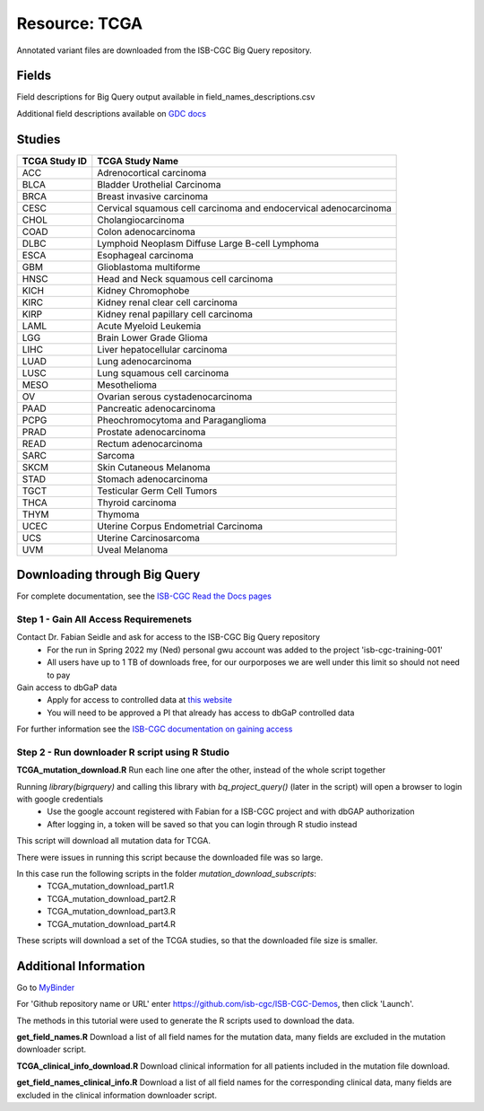 **Resource: TCGA**
------------------

Annotated variant files are downloaded from the ISB-CGC Big Query repository.


**Fields** 
^^^^^^^^^^
Field descriptions for Big Query output available in field_names_descriptions.csv

Additional field descriptions available on `GDC docs <https://docs.gdc.cancer.gov/Data/File_Formats/MAF_Format/>`_


**Studies**
^^^^^^^^^^^
+---------------+------------------------------------------------------------------+
| TCGA Study ID | TCGA Study Name                                                  |
+===============+==================================================================+
| ACC           | Adrenocortical carcinoma                                         |
+---------------+------------------------------------------------------------------+
| BLCA          | Bladder Urothelial Carcinoma                                     |
+---------------+------------------------------------------------------------------+
| BRCA          | Breast invasive carcinoma                                        |
+---------------+------------------------------------------------------------------+
| CESC          | Cervical squamous cell carcinoma and endocervical adenocarcinoma |
+---------------+------------------------------------------------------------------+
| CHOL          | Cholangiocarcinoma                                               |
+---------------+------------------------------------------------------------------+
| COAD          | Colon adenocarcinoma                                             |
+---------------+------------------------------------------------------------------+
| DLBC          | Lymphoid Neoplasm Diffuse Large B-cell Lymphoma                  |
+---------------+------------------------------------------------------------------+
| ESCA          | Esophageal carcinoma                                             |
+---------------+------------------------------------------------------------------+
| GBM           | Glioblastoma multiforme                                          |
+---------------+------------------------------------------------------------------+
| HNSC          | Head and Neck squamous cell carcinoma                            |
+---------------+------------------------------------------------------------------+
| KICH          | Kidney Chromophobe                                               |
+---------------+------------------------------------------------------------------+
| KIRC          | Kidney renal clear cell carcinoma                                |
+---------------+------------------------------------------------------------------+
| KIRP          | Kidney renal papillary cell carcinoma                            |
+---------------+------------------------------------------------------------------+
| LAML          | Acute Myeloid Leukemia                                           |
+---------------+------------------------------------------------------------------+
| LGG           | Brain Lower Grade Glioma                                         |
+---------------+------------------------------------------------------------------+
| LIHC          | Liver hepatocellular carcinoma                                   |
+---------------+------------------------------------------------------------------+
| LUAD          | Lung adenocarcinoma                                              |
+---------------+------------------------------------------------------------------+
| LUSC          | Lung squamous cell carcinoma                                     |
+---------------+------------------------------------------------------------------+
| MESO          | Mesothelioma                                                     |
+---------------+------------------------------------------------------------------+
| OV            | Ovarian serous cystadenocarcinoma                                |
+---------------+------------------------------------------------------------------+
| PAAD          | Pancreatic adenocarcinoma                                        |
+---------------+------------------------------------------------------------------+
| PCPG          | Pheochromocytoma and Paraganglioma                               |
+---------------+------------------------------------------------------------------+
| PRAD          | Prostate adenocarcinoma                                          |
+---------------+------------------------------------------------------------------+
| READ          | Rectum adenocarcinoma                                            |
+---------------+------------------------------------------------------------------+
| SARC          | Sarcoma                                                          |
+---------------+------------------------------------------------------------------+
| SKCM          | Skin Cutaneous Melanoma                                          |
+---------------+------------------------------------------------------------------+
| STAD          | Stomach adenocarcinoma                                           |
+---------------+------------------------------------------------------------------+
| TGCT          | Testicular Germ Cell Tumors                                      |
+---------------+------------------------------------------------------------------+
| THCA          | Thyroid carcinoma                                                |
+---------------+------------------------------------------------------------------+
| THYM          | Thymoma                                                          |
+---------------+------------------------------------------------------------------+
| UCEC          | Uterine Corpus Endometrial Carcinoma                             |
+---------------+------------------------------------------------------------------+
| UCS           | Uterine Carcinosarcoma                                           |
+---------------+------------------------------------------------------------------+
| UVM           | Uveal Melanoma                                                   |
+---------------+------------------------------------------------------------------+

**Downloading through Big Query**
^^^^^^^^^^^^^^^^^^^^^^^^^^^^^^^^^

For complete documentation, see the `ISB-CGC Read the Docs pages <https://isb-cancer-genomics-cloud.readthedocs.io/en/latest/>`_

**Step 1 - Gain All Access Requiremenets**
""""""""""""""""""""""""""""""""""""""""""""

Contact Dr. Fabian Seidle and ask for access to the ISB-CGC Big Query repository
    - For the run in Spring 2022 my (Ned) personal gwu account was added to the project 'isb-cgc-training-001'
    - All users have up to 1 TB of downloads free, for our ourporposes we are well under this limit so should not need to pay

Gain access to dbGaP data
    - Apply for access to controlled data at `this website <https://dbgap.ncbi.nlm.nih.gov/aa/wga.cgi?page=login>`_
    - You will need to be approved a PI that already has access to dbGaP controlled data

For further information see the `ISB-CGC documentation on gaining access <https://isb-cancer-genomics-cloud.readthedocs.io/en/latest/sections/Gaining-Access-To-Controlled-Access-Data.html>`_

**Step 2 - Run downloader R script using R Studio**
""""""""""""""""""""""""""""""""""""""""""""""""""""

**TCGA_mutation_download.R**
Run each line one after the other, instead of the whole script together

Running `library(bigrquery)` and calling this library with `bq_project_query()` (later in the script) will open a browser to login with google credentials
    - Use the google account registered with Fabian for a ISB-CGC project and with dbGAP authorization
    - After logging in, a token will be saved so that you can login through R studio instead

This script will download all mutation data for TCGA. 

There were issues in running this script because the downloaded file was so large. 

In this case run the following scripts in the folder `mutation_download_subscripts`:
    - TCGA_mutation_download_part1.R
    - TCGA_mutation_download_part2.R
    - TCGA_mutation_download_part3.R
    - TCGA_mutation_download_part4.R

These scripts will download a set of the TCGA studies, so that the downloaded file size is smaller. 


**Additional Information**
^^^^^^^^^^^^^^^^^^^^^^^^^^

Go to `MyBinder <https://mybinder.org/>`_ 

For 'Github repository name or URL' enter https://github.com/isb-cgc/ISB-CGC-Demos, then click 'Launch'.

The methods in this tutorial were used to generate the R scripts used to download the data.

**get_field_names.R**
Download a list of all field names for the mutation data, many fields are excluded in the mutation downloader script.

**TCGA_clinical_info_download.R**
Download clinical information for all patients included in the mutation file download. 

**get_field_names_clinical_info.R**
Download a list of all field names for the corresponding clinical data, many fields are excluded in the clinical information downloader script. 